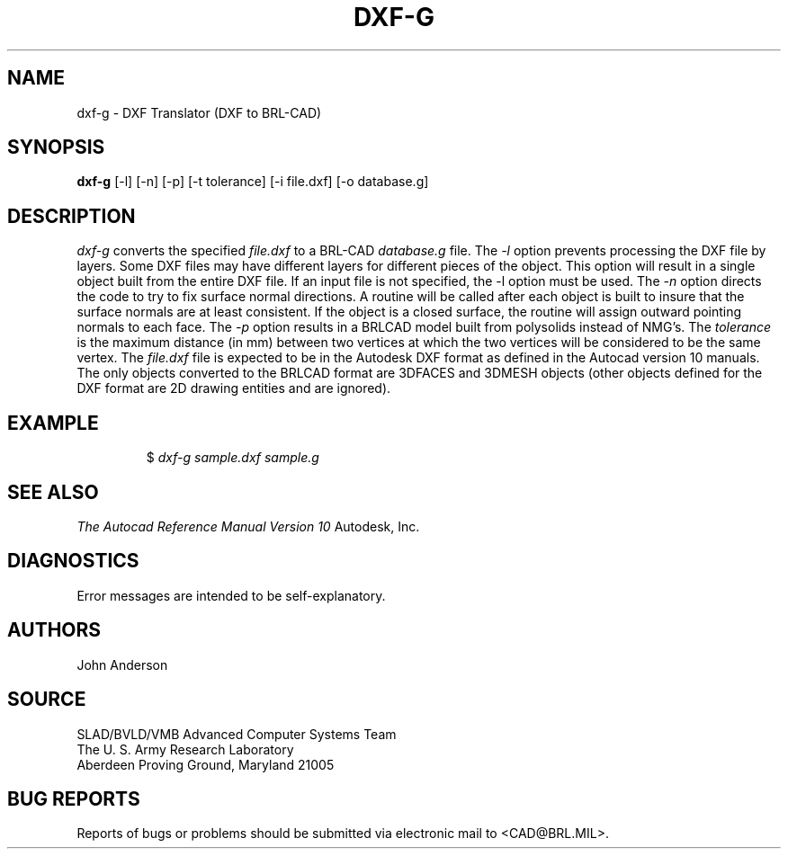 .TH DXF-G 1 BRL-CAD
.SH NAME
dxf-g \- DXF Translator (DXF to BRL-CAD)
.SH SYNOPSIS
.B dxf-g
[-l] [-n] [-p] [-t tolerance] [-i file.dxf] [-o database.g]
.SH DESCRIPTION
.I dxf-g\^
converts the specified
.I file.dxf
to a BRL-CAD
.I database.g
file.
The
.I -l
option prevents processing the DXF file by layers. Some DXF files
may have different layers for different pieces of the object. This
option will result in a single object built from the entire DXF file.
If an input file is not specified, the -l option must be used.
The
.I -n
option directs the code to try to fix surface normal directions. A routine
will be called after each object is built to insure that the surface normals
are at least consistent. If the object is a closed surface, the routine
will assign outward pointing normals to each face.
The
.I -p
option results in a BRLCAD model built from polysolids instead of NMG's.
The
.I tolerance
is the maximum distance (in mm) between two vertices at which the two vertices
will be considered to be the same vertex.
The
.I file.dxf
file is expected to be in the Autodesk DXF format as defined in the
Autocad version 10 manuals. The only objects converted to the BRLCAD
format are 3DFACES and 3DMESH objects (other objects defined for the DXF
format are 2D drawing entities and are ignored).
.SH EXAMPLE
.RS
$ \|\fIdxf-g \|sample.dxf \|sample.g\fP
.RE
.SH "SEE ALSO"
.I
The Autocad Reference Manual Version 10
Autodesk, Inc.
.SH DIAGNOSTICS
Error messages are intended to be self-explanatory.
.SH AUTHORS
John Anderson
.SH SOURCE
SLAD/BVLD/VMB Advanced Computer Systems Team
.br
The U. S. Army Research Laboratory
.br
Aberdeen Proving Ground, Maryland  21005
.SH "BUG REPORTS"
Reports of bugs or problems should be submitted via electronic
mail to <CAD@BRL.MIL>.
